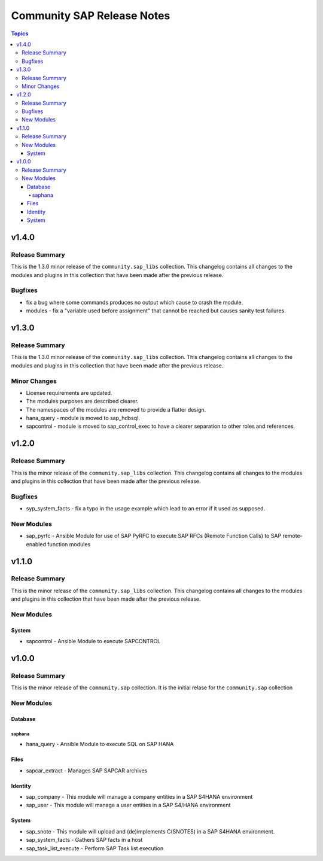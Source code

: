 ===========================
Community SAP Release Notes
===========================

.. contents:: Topics


v1.4.0
======

Release Summary
---------------

This is the 1.3.0 minor release of the ``community.sap_libs`` collection.
This changelog contains all changes to the modules and plugins in this collection
that have been made after the previous release.

Bugfixes
--------

- fix a bug where some commands produces no output which cause to crash the module.
- modules - fix a "variable used before assignment" that cannot be reached but causes sanity test failures.

v1.3.0
======

Release Summary
---------------

This is the 1.3.0 minor release of the ``community.sap_libs`` collection. This changelog contains all changes to the modules and plugins in this collection that have been made after the previous release.

Minor Changes
-------------

- License requirements are updated.
- The modules purposes are described clearer.
- The namespaces of the modules are removed to provide a flatter design.
- hana_query - module is moved to sap_hdbsql.
- sapcontrol - module is moved to sap_control_exec to have a clearer separation to other roles and references.

v1.2.0
======

Release Summary
---------------

This is the minor release of the ``community.sap_libs`` collection.
This changelog contains all changes to the modules and plugins in this collection
that have been made after the previous release.

Bugfixes
--------

- syp_system_facts - fix a typo in the usage example which lead to an error if it used as supposed.

New Modules
-----------

- sap_pyrfc - Ansible Module for use of SAP PyRFC to execute SAP RFCs (Remote Function Calls) to SAP remote-enabled function modules

v1.1.0
======

Release Summary
---------------

This is the minor release of the ``community.sap_libs`` collection.
This changelog contains all changes to the modules and plugins in this collection
that have been made after the previous release.

New Modules
-----------

System
~~~~~~

- sapcontrol - Ansible Module to execute SAPCONTROL

v1.0.0
======

Release Summary
---------------

This is the minor release of the ``community.sap`` collection. It is the initial relase for the ``community.sap`` collection

New Modules
-----------

Database
~~~~~~~~

saphana
^^^^^^^

- hana_query - Ansible Module to execute SQL on SAP HANA

Files
~~~~~

- sapcar_extract - Manages SAP SAPCAR archives

Identity
~~~~~~~~

- sap_company - This module will manage a company entities in a SAP S4HANA environment
- sap_user - This module will manage a user entities in a SAP S4/HANA environment

System
~~~~~~

- sap_snote - This module will upload and (de)implements C(SNOTES) in a SAP S4HANA environment.
- sap_system_facts - Gathers SAP facts in a host
- sap_task_list_execute - Perform SAP Task list execution
